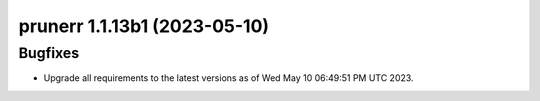 prunerr 1.1.13b1 (2023-05-10)
=============================

Bugfixes
--------

- Upgrade all requirements to the latest versions as of Wed May 10 06:49:51 PM UTC 2023.


